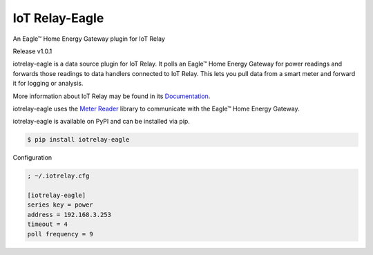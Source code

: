 IoT Relay-Eagle
----------------------------------------------------
An Eagle™ Home Energy Gateway plugin for IoT Relay

Release v1.0.1

iotrelay-eagle is a data source plugin for IoT Relay. It polls an
Eagle™ Home Energy Gateway for power readings and forwards those
readings to data handlers connected to IoT Relay. This lets you pull
data from a smart meter and forward it for logging or analysis.

More information about IoT Relay may be found in its
`Documentation <http://iot-relay.readthedocs.org>`_.

iotrelay-eagle uses the `Meter Reader
<https://github.com/eman/meter_reader>`_ library to communicate with
the Eagle™ Home Energy Gateway.

iotrelay-eagle is available on PyPI and can be installed via pip.

.. code-block:: bash

    $ pip install iotrelay-eagle


Configuration

.. code-block:: ini

    ; ~/.iotrelay.cfg

    [iotrelay-eagle]
    series key = power
    address = 192.168.3.253
    timeout = 4
    poll frequency = 9


